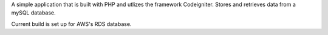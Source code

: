 
A simple application that is built with PHP and utlizes the framework Codeigniter.
Stores and retrieves data from a mySQL database.

Current build is set up for AWS's RDS database.
